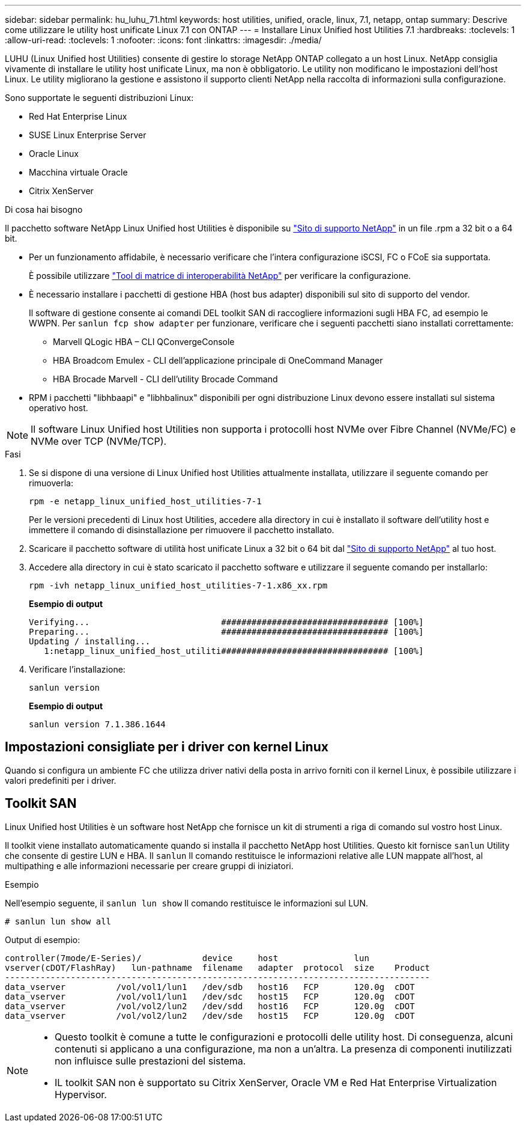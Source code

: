 ---
sidebar: sidebar 
permalink: hu_luhu_71.html 
keywords: host utilities, unified, oracle, linux, 7.1, netapp, ontap 
summary: Descrive come utilizzare le utility host unificate Linux 7.1 con ONTAP 
---
= Installare Linux Unified host Utilities 7.1
:hardbreaks:
:toclevels: 1
:allow-uri-read: 
:toclevels: 1
:nofooter: 
:icons: font
:linkattrs: 
:imagesdir: ./media/


[role="lead"]
LUHU (Linux Unified host Utilities) consente di gestire lo storage NetApp ONTAP collegato a un host Linux. NetApp consiglia vivamente di installare le utility host unificate Linux, ma non è obbligatorio. Le utility non modificano le impostazioni dell'host Linux. Le utility migliorano la gestione e assistono il supporto clienti NetApp nella raccolta di informazioni sulla configurazione.

Sono supportate le seguenti distribuzioni Linux:

* Red Hat Enterprise Linux
* SUSE Linux Enterprise Server
* Oracle Linux
* Macchina virtuale Oracle
* Citrix XenServer


.Di cosa hai bisogno
Il pacchetto software NetApp Linux Unified host Utilities è disponibile su link:https://mysupport.netapp.com/site/products/all/details/hostutilities/downloads-tab/download/61343/7.1/downloads["Sito di supporto NetApp"^] in un file .rpm a 32 bit o a 64 bit.

* Per un funzionamento affidabile, è necessario verificare che l'intera configurazione iSCSI, FC o FCoE sia supportata.
+
È possibile utilizzare https://mysupport.netapp.com/matrix/imt.jsp?components=65623;64703;&solution=1&isHWU&src=IMT["Tool di matrice di interoperabilità NetApp"^] per verificare la configurazione.

* È necessario installare i pacchetti di gestione HBA (host bus adapter) disponibili sul sito di supporto del vendor.
+
Il software di gestione consente ai comandi DEL toolkit SAN di raccogliere informazioni sugli HBA FC, ad esempio le WWPN. Per `sanlun fcp show adapter` per funzionare, verificare che i seguenti pacchetti siano installati correttamente:

+
** Marvell QLogic HBA – CLI QConvergeConsole
** HBA Broadcom Emulex - CLI dell'applicazione principale di OneCommand Manager
** HBA Brocade Marvell - CLI dell'utility Brocade Command


* RPM i pacchetti "libhbaapi" e "libhbalinux" disponibili per ogni distribuzione Linux devono essere installati sul sistema operativo host.



NOTE: Il software Linux Unified host Utilities non supporta i protocolli host NVMe over Fibre Channel (NVMe/FC) e NVMe over TCP (NVMe/TCP).

.Fasi
. Se si dispone di una versione di Linux Unified host Utilities attualmente installata, utilizzare il seguente comando per rimuoverla:
+
[source, cli]
----
rpm -e netapp_linux_unified_host_utilities-7-1
----
+
Per le versioni precedenti di Linux host Utilities, accedere alla directory in cui è installato il software dell'utility host e immettere il comando di disinstallazione per rimuovere il pacchetto installato.

. Scaricare il pacchetto software di utilità host unificate Linux a 32 bit o 64 bit dal link:https://mysupport.netapp.com/site/products/all/details/hostutilities/downloads-tab/download/61343/7.1/downloads["Sito di supporto NetApp"^] al tuo host.
. Accedere alla directory in cui è stato scaricato il pacchetto software e utilizzare il seguente comando per installarlo:
+
[source, cli]
----
rpm -ivh netapp_linux_unified_host_utilities-7-1.x86_xx.rpm
----
+
*Esempio di output*

+
[listing]
----
Verifying...                          ################################# [100%]
Preparing...                          ################################# [100%]
Updating / installing...
   1:netapp_linux_unified_host_utiliti################################# [100%]
----
. Verificare l'installazione:
+
[source, cli]
----
sanlun version
----
+
*Esempio di output*

+
[listing]
----
sanlun version 7.1.386.1644
----




== Impostazioni consigliate per i driver con kernel Linux

Quando si configura un ambiente FC che utilizza driver nativi della posta in arrivo forniti con il kernel Linux, è possibile utilizzare i valori predefiniti per i driver.



== Toolkit SAN

Linux Unified host Utilities è un software host NetApp che fornisce un kit di strumenti a riga di comando sul vostro host Linux.

Il toolkit viene installato automaticamente quando si installa il pacchetto NetApp host Utilities. Questo kit fornisce `sanlun` Utility che consente di gestire LUN e HBA. Il `sanlun` Il comando restituisce le informazioni relative alle LUN mappate all'host, al multipathing e alle informazioni necessarie per creare gruppi di iniziatori.

.Esempio
Nell'esempio seguente, il `sanlun lun show` Il comando restituisce le informazioni sul LUN.

[source, cli]
----
# sanlun lun show all
----
Output di esempio:

[listing]
----
controller(7mode/E-Series)/            device     host               lun
vserver(cDOT/FlashRay)   lun-pathname  filename   adapter  protocol  size    Product
------------------------------------------------------------------------------------
data_vserver          /vol/vol1/lun1   /dev/sdb   host16   FCP       120.0g  cDOT
data_vserver          /vol/vol1/lun1   /dev/sdc   host15   FCP       120.0g  cDOT
data_vserver          /vol/vol2/lun2   /dev/sdd   host16   FCP       120.0g  cDOT
data_vserver          /vol/vol2/lun2   /dev/sde   host15   FCP       120.0g  cDOT
----
[NOTE]
====
* Questo toolkit è comune a tutte le configurazioni e protocolli delle utility host. Di conseguenza, alcuni contenuti si applicano a una configurazione, ma non a un'altra. La presenza di componenti inutilizzati non influisce sulle prestazioni del sistema.
* IL toolkit SAN non è supportato su Citrix XenServer, Oracle VM e Red Hat Enterprise Virtualization Hypervisor.


====